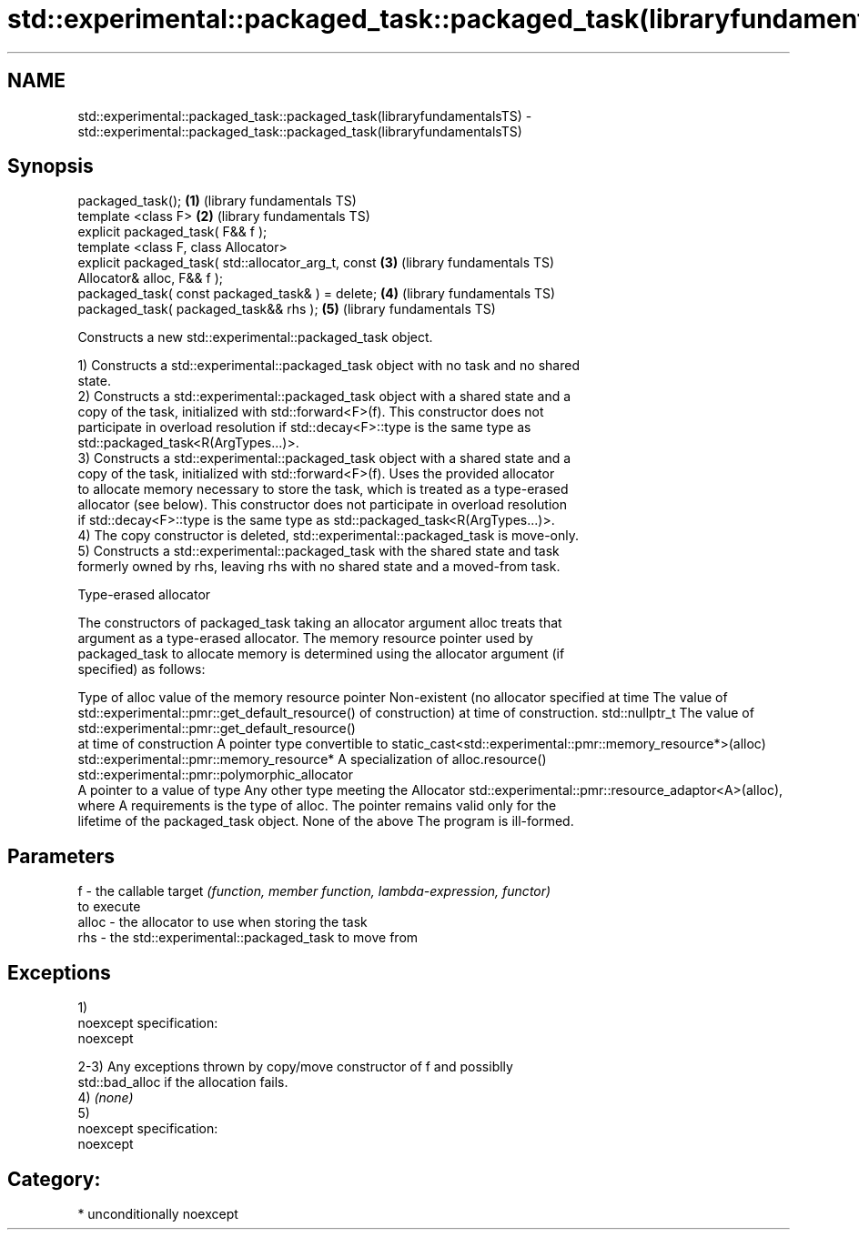.TH std::experimental::packaged_task::packaged_task(libraryfundamentalsTS) 3 "Nov 25 2015" "2.1 | http://cppreference.com" "C++ Standard Libary"
.SH NAME
std::experimental::packaged_task::packaged_task(libraryfundamentalsTS) \- std::experimental::packaged_task::packaged_task(libraryfundamentalsTS)

.SH Synopsis
   packaged_task();                                       \fB(1)\fP (library fundamentals TS)
   template <class F>                                     \fB(2)\fP (library fundamentals TS)
   explicit packaged_task( F&& f );
   template <class F, class Allocator>
   explicit packaged_task( std::allocator_arg_t, const    \fB(3)\fP (library fundamentals TS)
   Allocator& alloc, F&& f );
   packaged_task( const packaged_task& ) = delete;        \fB(4)\fP (library fundamentals TS)
   packaged_task( packaged_task&& rhs );                  \fB(5)\fP (library fundamentals TS)

   Constructs a new std::experimental::packaged_task object.

   1) Constructs a std::experimental::packaged_task object with no task and no shared
   state.
   2) Constructs a std::experimental::packaged_task object with a shared state and a
   copy of the task, initialized with std::forward<F>(f). This constructor does not
   participate in overload resolution if std::decay<F>::type is the same type as
   std::packaged_task<R(ArgTypes...)>.
   3) Constructs a std::experimental::packaged_task object with a shared state and a
   copy of the task, initialized with std::forward<F>(f). Uses the provided allocator
   to allocate memory necessary to store the task, which is treated as a type-erased
   allocator (see below). This constructor does not participate in overload resolution
   if std::decay<F>::type is the same type as std::packaged_task<R(ArgTypes...)>.
   4) The copy constructor is deleted, std::experimental::packaged_task is move-only.
   5) Constructs a std::experimental::packaged_task with the shared state and task
   formerly owned by rhs, leaving rhs with no shared state and a moved-from task.

   Type-erased allocator

   The constructors of packaged_task taking an allocator argument alloc treats that
   argument as a type-erased allocator. The memory resource pointer used by
   packaged_task to allocate memory is determined using the allocator argument (if
   specified) as follows:

Type of alloc                                 value of the memory resource pointer
Non-existent (no allocator specified at time  The value of std::experimental::pmr::get_default_resource()
of construction)                              at time of construction.
std::nullptr_t                                The value of std::experimental::pmr::get_default_resource()
                                              at time of construction
A pointer type convertible to                 static_cast<std::experimental::pmr::memory_resource*>(alloc)
std::experimental::pmr::memory_resource*
A specialization of                           alloc.resource()
std::experimental::pmr::polymorphic_allocator
                                              A pointer to a value of type
Any other type meeting the Allocator          std::experimental::pmr::resource_adaptor<A>(alloc), where A
requirements                                  is the type of alloc. The pointer remains valid only for the
                                              lifetime of the packaged_task object.
None of the above                             The program is ill-formed.

.SH Parameters

   f     - the callable target \fI(function, member function, lambda-expression, functor)\fP
           to execute
   alloc - the allocator to use when storing the task
   rhs   - the std::experimental::packaged_task to move from

.SH Exceptions

   1)
   noexcept specification:  
   noexcept
     
   2-3) Any exceptions thrown by copy/move constructor of f and possiblly
   std::bad_alloc if the allocation fails.
   4) \fI(none)\fP
   5)
   noexcept specification:  
   noexcept
     
.SH Category:

     * unconditionally noexcept
